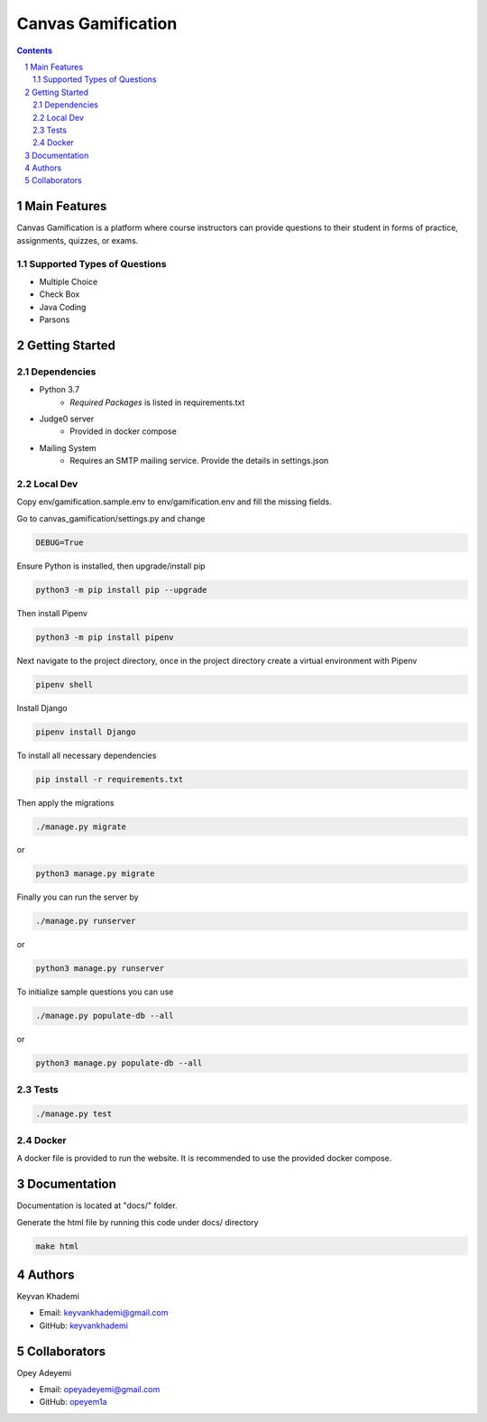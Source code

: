 ==========================
Canvas Gamification
==========================

.. contents::
.. section-numbering::


Main Features
=============

Canvas Gamification is a platform where course instructors
can provide questions to their student in forms of practice,
assignments, quizzes, or exams.

Supported Types of Questions
----------------------------
* Multiple Choice
* Check Box
* Java Coding
* Parsons

Getting Started
===============

Dependencies
------------

* Python 3.7
    * *Required Packages* is listed in requirements.txt
* Judge0 server
    * Provided in docker compose
* Mailing System
    * Requires an SMTP mailing service. Provide the details in settings.json

Local Dev
---------

Copy env/gamification.sample.env to env/gamification.env
and fill the missing fields.

Go to canvas_gamification/settings.py and change

.. code-block:: bash

    DEBUG=True

Ensure Python is installed, then upgrade/install pip

.. code-block:: bash

    python3 -m pip install pip --upgrade

Then install Pipenv

.. code-block:: bash

    python3 -m pip install pipenv

Next navigate to the project directory, once in the project directory create a virtual environment with Pipenv

.. code-block:: bash

    pipenv shell

Install Django

.. code-block:: bash

    pipenv install Django

To install all necessary dependencies

.. code-block:: bash

    pip install -r requirements.txt

Then apply the migrations

.. code-block:: bash

    ./manage.py migrate

or

.. code-block:: bash

    python3 manage.py migrate

Finally you can run the server by

.. code-block:: bash

    ./manage.py runserver

or

.. code-block:: bash

    python3 manage.py runserver

To initialize sample questions you can use

.. code-block:: bash

    ./manage.py populate-db --all

or

.. code-block:: bash

    python3 manage.py populate-db --all

Tests
-----

.. code-block:: bash

    ./manage.py test

Docker
------

A docker file is provided to run the website.
It is recommended to use the provided docker compose.

Documentation
=============

Documentation is located at "docs/" folder.

Generate the html file by running this code under docs/ directory

.. code-block:: bash

    make html

Authors
=======
Keyvan Khademi

- Email: keyvankhademi@gmail.com
- GitHub: `keyvankhademi <https://github.com/keyvankhademi>`__

Collaborators
=============
Opey Adeyemi

- Email: opeyadeyemi@gmail.com
- GitHub: `opeyem1a <https://github.com/opeyem1a>`__

